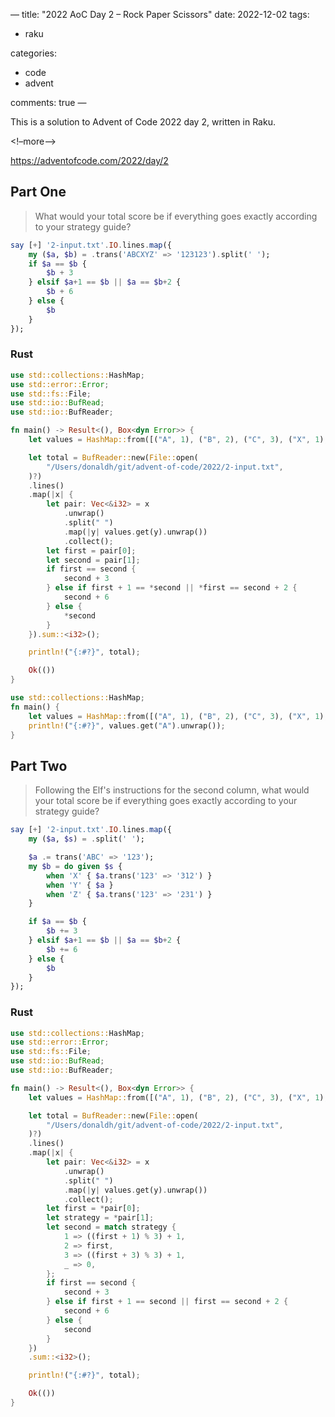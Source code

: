 ---
title: "2022 AoC Day 2 – Rock Paper Scissors"
date: 2022-12-02
tags:
  - raku
categories:
  - code
  - advent
comments: true
---

This is a solution to Advent of Code 2022 day 2, written in Raku.

<!--more-->

[[https://adventofcode.com/2022/day/2]]

** Part One

#+begin_quote
What would your total score be if everything goes exactly according to your strategy guide?
#+end_quote

#+begin_src raku :results output
say [+] '2-input.txt'.IO.lines.map({
    my ($a, $b) = .trans('ABCXYZ' => '123123').split(' ');
    if $a == $b {
        $b + 3
    } elsif $a+1 == $b || $a == $b+2 {
        $b + 6
    } else {
        $b
    }
});
#+end_src

#+RESULTS:
: 11386

*** Rust

#+begin_src rust
use std::collections::HashMap;
use std::error::Error;
use std::fs::File;
use std::io::BufRead;
use std::io::BufReader;

fn main() -> Result<(), Box<dyn Error>> {
    let values = HashMap::from([("A", 1), ("B", 2), ("C", 3), ("X", 1), ("Y", 2), ("Z", 3)]);

    let total = BufReader::new(File::open(
        "/Users/donaldh/git/advent-of-code/2022/2-input.txt",
    )?)
    .lines()
    .map(|x| {
        let pair: Vec<&i32> = x
            .unwrap()
            .split(" ")
            .map(|y| values.get(y).unwrap())
            .collect();
        let first = pair[0];
        let second = pair[1];
        if first == second {
            second + 3
        } else if first + 1 == *second || *first == second + 2 {
            second + 6
        } else {
            *second
        }
    }).sum::<i32>();

    println!("{:#?}", total);

    Ok(())
}
#+end_src

#+RESULTS:
: 11386

#+begin_src rust
use std::collections::HashMap;
fn main() {
    let values = HashMap::from([("A", 1), ("B", 2), ("C", 3), ("X", 1), ("Y", 2), ("Z", 3)]);
    println!("{:#?}", values.get("A").unwrap());
}
#+end_src

#+RESULTS:
: 1


** Part Two

#+begin_quote
Following the Elf's instructions for the second column, what would your total score be if
everything goes exactly according to your strategy guide?
#+end_quote

#+begin_src raku :results output
say [+] '2-input.txt'.IO.lines.map({
    my ($a, $s) = .split(' ');

    $a .= trans('ABC' => '123');
    my $b = do given $s {
        when 'X' { $a.trans('123' => '312') }
        when 'Y' { $a }
        when 'Z' { $a.trans('123' => '231') }
    }

    if $a == $b {
        $b += 3
    } elsif $a+1 == $b || $a == $b+2 {
        $b += 6
    } else {
        $b
    }
});
#+end_src

#+RESULTS:
: 13600

*** Rust

#+begin_src rust
use std::collections::HashMap;
use std::error::Error;
use std::fs::File;
use std::io::BufRead;
use std::io::BufReader;

fn main() -> Result<(), Box<dyn Error>> {
    let values = HashMap::from([("A", 1), ("B", 2), ("C", 3), ("X", 1), ("Y", 2), ("Z", 3)]);

    let total = BufReader::new(File::open(
        "/Users/donaldh/git/advent-of-code/2022/2-input.txt",
    )?)
    .lines()
    .map(|x| {
        let pair: Vec<&i32> = x
            .unwrap()
            .split(" ")
            .map(|y| values.get(y).unwrap())
            .collect();
        let first = *pair[0];
        let strategy = *pair[1];
        let second = match strategy {
            1 => ((first + 1) % 3) + 1,
            2 => first,
            3 => ((first + 3) % 3) + 1,
            _ => 0,
        };
        if first == second {
            second + 3
        } else if first + 1 == second || first == second + 2 {
            second + 6
        } else {
            second
        }
    })
    .sum::<i32>();

    println!("{:#?}", total);

    Ok(())
}
#+end_src

#+RESULTS:
: 13600

